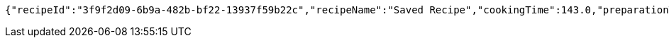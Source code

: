[source,options="nowrap"]
----
{"recipeId":"3f9f2d09-6b9a-482b-bf22-13937f59b22c","recipeName":"Saved Recipe","cookingTime":143.0,"preparationTime":30.0,"totalTime":173.0,"amountServings":4,"createdDate":"2021-02-21T19:11:25+0100","lastUpdatedDate":"2021-02-21T19:11:25+0100"}
----